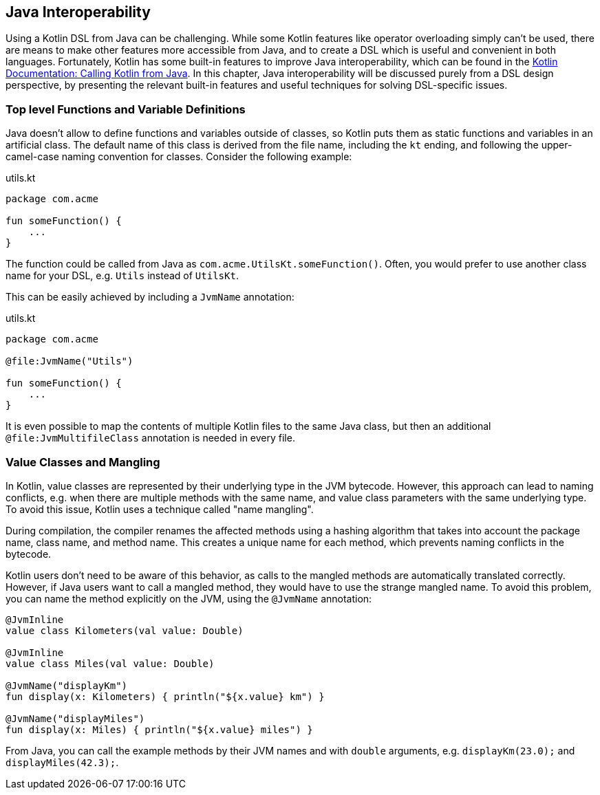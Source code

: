 [#javaInteroperability]
== Java Interoperability (((Java Interoperablitiy)))

Using a Kotlin DSL from Java can be challenging. While some Kotlin features like operator overloading simply can't be used, there are means to make other features more accessible from Java, and to create a DSL which is useful and convenient in both languages. Fortunately, Kotlin has some built-in features to improve Java interoperability, which can be found in the https://kotlinlang.org/docs/java-to-kotlin-interop.html[Kotlin Documentation: Calling Kotlin from Java]. In this chapter, Java interoperability will be discussed purely from a DSL design perspective, by presenting the relevant built-in features and useful techniques for solving DSL-specific issues.

=== Top level Functions and Variable Definitions

Java doesn't allow to define functions and variables outside of classes, so Kotlin puts them as static functions and variables in an artificial class. The default name of this class is derived from the file name, including the `kt` ending, and following the upper-camel-case naming convention for classes. Consider the following example:

[source,kotlin]
.utils.kt
----
package com.acme

fun someFunction() {
    ...
}
----

The function could be called from Java as `com.acme.UtilsKt.someFunction()`. Often, you would prefer to use another class name for your DSL, e.g. `Utils` instead of `UtilsKt`.

This can be easily achieved by including a `JvmName` annotation:

[source,kotlin]
.utils.kt
----
package com.acme

@file:JvmName("Utils")

fun someFunction() {
    ...
}
----

It is even possible to map the contents of multiple Kotlin files to the same Java class, but then an additional `@file:JvmMultifileClass` annotation is needed in every file.

=== Value Classes (((Value Classes))) and Mangling (((Mangling)))

In Kotlin, value classes are represented by their underlying type in the JVM bytecode. However, this approach can lead to naming conflicts, e.g. when there are multiple methods with the same name, and value class parameters with the same underlying type. To avoid this issue, Kotlin uses a technique called "name mangling".

During compilation, the compiler renames the affected methods using a hashing algorithm that takes into account the package name, class name, and method name. This creates a unique name for each method, which prevents naming conflicts in the bytecode.

Kotlin users don't need to be aware of this behavior, as calls to the mangled methods are automatically translated correctly. However, if Java users want to call a mangled method, they would have to use the strange mangled name. To avoid this problem, you can name the method explicitly on the JVM, using the `@JvmName` annotation:

[source,kotlin]
----
@JvmInline
value class Kilometers(val value: Double)

@JvmInline
value class Miles(val value: Double)

@JvmName("displayKm")
fun display(x: Kilometers) { println("${x.value} km") }

@JvmName("displayMiles")
fun display(x: Miles) { println("${x.value} miles") }
----

From Java, you can call the example methods by their JVM names and with `double` arguments, e.g. `displayKm(23.0);` and `displayMiles(42.3);`.